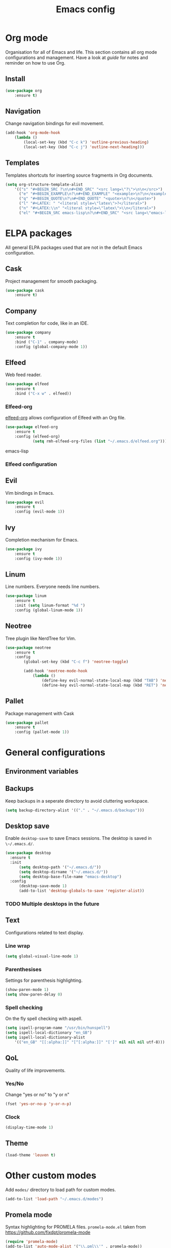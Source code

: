 #+Title: Emacs config

* Org mode
Organisation for all of Emacs and life. This section contains all org mode configurations and management. Have a look at [[~/.emacs.d/orguide.org][guide]] for notes and reminder on how to use Org. 

** Install

#+BEGIN_SRC emacs-lisp
(use-package org
    :ensure t)
#+END_SRC

** Navigation
Change navigation bindings for evil movement.

#+BEGIN_SRC emacs-lisp
(add-hook 'org-mode-hook
    (lambda ()
        (local-set-key (kbd "C-c k") 'outline-previous-heading)
        (local-set-key (kbd "C-c j") 'outline-next-heading)))
#+END_SRC

** Templates

Templates shortcuts for inserting source fragments in Org documents.
#+BEGIN_SRC emacs-lisp
(setq org-structure-template-alist
    '(("s" "#+BEGIN_SRC ?\n\n#+END_SRC" "<src lang=\"?\">\n\n</src>")
      ("e" "#+BEGIN_EXAMPLE\n?\n#+END_EXAMPLE" "<example>\n?\n</example>")
      ("q" "#+BEGIN_QUOTE\n?\n#+END_QUOTE" "<quote>\n?\n</quote>")
      ("l" "#+LATEX: " "<literal style=\"latex\">?</literal>")
      ("n" "#+LATEX:\\n" "<literal style=\"latex\">\\n</literal>")
      ("el" "#+BEGIN_SRC emacs-lisp\n?\n#+END_SRC" "<src lang=\"emacs-lisp\">\n?\n</src>")))
#+END_SRC

* ELPA packages
All general ELPA packages used that are not in the default Emacs configuration.

** Cask
Project management for smooth packaging.

#+BEGIN_SRC emacs-lisp
(use-package cask
    :ensure t)
#+END_SRC

** Company
Text completion for code, like in an IDE.

#+BEGIN_SRC emacs-lisp
(use-package company
    :ensure t
    :bind ("C-1" . company-mode)
    :config (global-company-mode 1))
#+END_SRC

** Elfeed
Web feed reader.

#+BEGIN_SRC emacs-lisp
(use-package elfeed
    :ensure t
    :bind ("C-x w" . elfeed))
#+END_SRC

*** Elfeed-org
[[https://github.com/remyhonig/elfeed-org][elfeed-org]] allows configuration of Elfeed with an Org file.

#+BEGIN_SRC emacs-lisp
(use-package elfeed-org
    :ensure t
    :config (elfeed-org)
            (setq rmh-elfeed-org-files (list "~/.emacs.d/elfeed.org")))
#+END_SRC emacs-lisp

*** Elfeed configuration
    
** Evil
Vim bindings in Emacs.

#+BEGIN_SRC emacs-lisp
(use-package evil
    :ensure t
    :config (evil-mode 1))
#+END_SRC

** Ivy
Completion mechanism for Emacs.

#+BEGIN_SRC emacs-lisp
(use-package ivy
    :ensure t
    :config (ivy-mode 1))
#+END_SRC

** Linum
Line numbers. Everyone needs line numbers.

#+BEGIN_SRC emacs-lisp
(use-package linum
    :ensure t
    :init (setq linum-format "%d ")
    :config (global-linum-mode 1))
#+END_SRC

** Neotree
Tree plugin like NerdTree for Vim.

#+BEGIN_SRC emacs-lisp
(use-package neotree
    :ensure t
    :config 
        (global-set-key (kbd "C-c f") 'neotree-toggle)

        (add-hook 'neotree-mode-hook
            (lambda ()
                (define-key evil-normal-state-local-map (kbd "TAB") 'neotree-enter)
                (define-key evil-normal-state-local-map (kbd "RET") 'neotree-enter))))
#+END_SRC

** Pallet
Package management with Cask

#+BEGIN_SRC emacs-lisp
(use-package pallet
    :ensure t
    :config (pallet-mode 1))
#+END_SRC

* General configurations
** Environment variables
   
** Backups
Keep backups in a seperate directory to avoid cluttering workspace.
#+BEGIN_SRC emacs-lisp
  (setq backup-directory-alist '(("." . "~/.emacs.d/backups")))
#+END_SRC

** Desktop save
Enable ~desktop-save~ to save Emacs sessions. The desktop is saved in ~\~/.emacs.d/~. 
#+BEGIN_SRC emacs-lisp
  (use-package desktop
    :ensure t
    :init
        (setq desktop-path '("~/.emacs.d/"))
        (setq desktop-dirname '("~/.emacs.d/"))
        (setq desktop-base-file-name "emacs-desktop")
    :config
        (desktop-save-mode 1)
        (add-to-list 'desktop-globals-to-save 'register-alist))
#+END_SRC

*** TODO Multiple desktops in the future

** Text
Configurations related to text display.

*** Line wrap

#+BEGIN_SRC emacs-lisp
(setq global-visual-line-mode 1)
#+END_SRC

*** Parenthesises
Settings for parenthesis highlighting.

#+BEGIN_SRC emacs-lisp
(show-paren-mode 1)
(setq show-paren-delay 0)
#+END_SRC

*** Spell checking
On the fly spell checking with aspell.
 
#+BEGIN_SRC emacs-lisp
(setq ispell-program-name "/usr/bin/hunspell")
(setq ispell-local-dictionary "en_GB")
(setq ispell-local-dictionary-alist
    '(("en_GB" "[[:alpha:]]" "[^[:alpha:]]" "[']" nil nil nil utf-8)))

#+END_SRC

** QoL
Quality of life improvements.

*** Yes/No
Change "yes or no" to "y or n"

#+BEGIN_SRC emacs-lisp
(fset 'yes-or-no-p 'y-or-n-p)
#+END_SRc

*** Clock

#+BEGIN_SRC emacs-lisp
(display-time-mode 1)
#+END_SRC
    
** Theme

#+BEGIN_SRC emacs-lisp
(load-theme 'leuven t)
#+END_SRC

* Other custom modes
Add ~modes/~ directory to load path for custom modes.

#+BEGIN_SRC emacs-lisp
  (add-to-list 'load-path "~/.emacs.d/modes")
#+END_SRC

** Promela mode
Syntax highlighting for PROMELA files. 
~promela-mode.el~ taken from https://github.com/fixdpt/promela-mode

#+BEGIN_SRC emacs-lisp
  (require 'promela-mode)
  (add-to-list 'auto-mode-alist '("\\.pml\\'" . promela-mode))
#+END_SRC

** Eprime mode
Syntax highlighting for [[http://www.csplib.org/Languages/EssencePrime/][Essence Prime]]. 
~eprime-mode.el~ taken from https://gist.github.com/jfdm/1172911/d6b817822d2691192c52aaf05c17f24239464cb3

#+BEGIN_SRC emacs-lisp
  (require 'eprime-mode)
  (add-to-list 'auto-mode-alist '("\\.eprime\\'" . eprime-mode))
#+END_SRC

* Languages
** C
#+BEGIN_SRC emacs-lisp
  (setq-default c-basic-offset 4
                c-default-style "linux")
#+END_SRC

** Ruby
#+BEGIN_SRC emacs-lisp
  (use-package enh-ruby-mode
    :ensure t
    :mode
    ("\\.rb$" . enh-ruby-mode))
#+END_SRC
   
** Haskell
#+BEGIN_SRC emacs-lisp
  (use-package haskell-mode
    :ensure t
    :mode
    ("\\.hs$" . haskell-mode))
#+END_SRC
